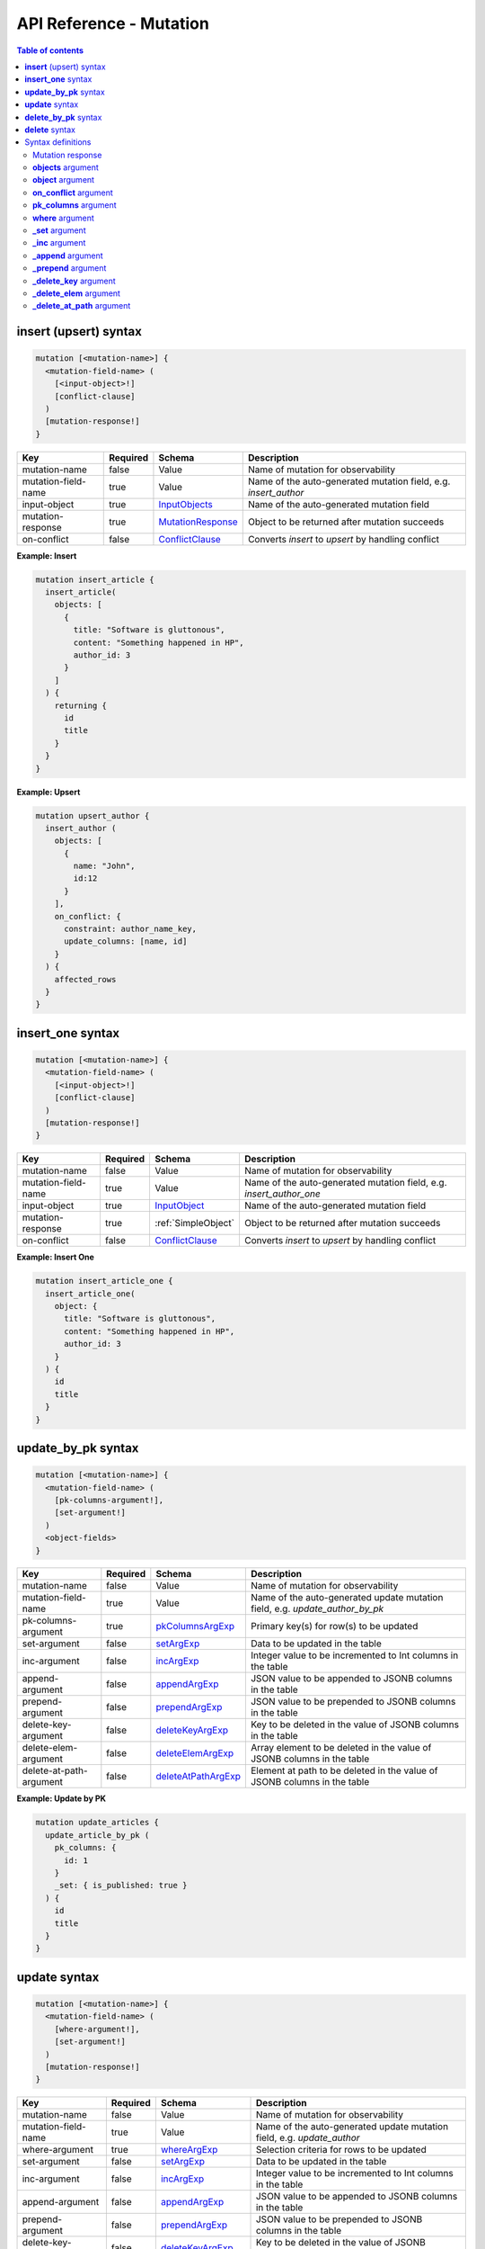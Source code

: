 .. meta::
   :description: Hasura GraphQL API mutations API reference
   :keywords: hasura, docs, GraphQL API, API reference, mutation

.. _graphql_api_mutation:

API Reference - Mutation
========================

.. contents:: Table of contents
  :backlinks: none
  :depth: 2
  :local:
 
.. _insert_upsert_syntax:

**insert** (upsert) syntax
--------------------------

.. code-block:: none

    mutation [<mutation-name>] {
      <mutation-field-name> (
        [<input-object>!]
        [conflict-clause]
      )
      [mutation-response!]
    }

.. list-table::
   :header-rows: 1

   * - Key
     - Required
     - Schema
     - Description
   * - mutation-name
     - false
     - Value
     - Name of mutation for observability
   * - mutation-field-name
     - true
     - Value
     - Name of the auto-generated mutation field, e.g. *insert_author*
   * - input-object
     - true
     - InputObjects_
     - Name of the auto-generated mutation field
   * - mutation-response
     - true
     - MutationResponse_
     - Object to be returned after mutation succeeds
   * - on-conflict
     - false
     - ConflictClause_
     - Converts *insert* to *upsert* by handling conflict

**Example: Insert**

.. code-block:: graphql

    mutation insert_article {
      insert_article(
        objects: [
          {
            title: "Software is gluttonous",
            content: "Something happened in HP",
            author_id: 3
          }
        ]
      ) {
        returning {
          id
          title
        }
      }
    }

**Example: Upsert**

.. code-block:: graphql

    mutation upsert_author {
      insert_author (
        objects: [
          {
            name: "John",
            id:12
          }
        ],
        on_conflict: {
          constraint: author_name_key,
          update_columns: [name, id]
        }
      ) {
        affected_rows
      }
    }

.. _insert_upsert_one_syntax:

**insert_one** syntax
---------------------

.. code-block:: none

    mutation [<mutation-name>] {
      <mutation-field-name> (
        [<input-object>!]
        [conflict-clause]
      )
      [mutation-response!]
    }

.. list-table::
   :header-rows: 1

   * - Key
     - Required
     - Schema
     - Description
   * - mutation-name
     - false
     - Value
     - Name of mutation for observability
   * - mutation-field-name
     - true
     - Value
     - Name of the auto-generated mutation field, e.g. *insert_author_one*
   * - input-object
     - true
     - InputObject_
     - Name of the auto-generated mutation field
   * - mutation-response
     - true
     - :ref:`SimpleObject`
     - Object to be returned after mutation succeeds
   * - on-conflict
     - false
     - ConflictClause_
     - Converts *insert* to *upsert* by handling conflict

**Example: Insert One**

.. code-block:: graphql

    mutation insert_article_one {
      insert_article_one(
        object: {
          title: "Software is gluttonous",
          content: "Something happened in HP",
          author_id: 3
        }
      ) {
        id
        title
      }
    }

.. _update_by_pk_syntax:

**update_by_pk** syntax
-----------------------

.. code-block:: none

    mutation [<mutation-name>] {
      <mutation-field-name> (
        [pk-columns-argument!],
        [set-argument!]
      )
      <object-fields>
    }

.. list-table::
   :header-rows: 1

   * - Key
     - Required
     - Schema
     - Description
   * - mutation-name
     - false
     - Value
     - Name of mutation for observability
   * - mutation-field-name
     - true
     - Value
     - Name of the auto-generated update mutation field, e.g. *update_author_by_pk*
   * - pk-columns-argument
     - true
     - pkColumnsArgExp_
     - Primary key(s) for row(s) to be updated
   * - set-argument
     - false
     - setArgExp_
     - Data to be updated in the table
   * - inc-argument
     - false
     - incArgExp_
     - Integer value to be incremented to Int columns in the table
   * - append-argument
     - false
     - appendArgExp_
     - JSON value to be appended to JSONB columns in the table
   * - prepend-argument
     - false
     - prependArgExp_
     - JSON value to be prepended to JSONB columns in the table
   * - delete-key-argument
     - false
     - deleteKeyArgExp_
     - Key to be deleted in the value of JSONB columns in the table
   * - delete-elem-argument
     - false
     - deleteElemArgExp_
     - Array element to be deleted in the value of JSONB columns in the table
   * - delete-at-path-argument
     - false
     - deleteAtPathArgExp_
     - Element at path to be deleted in the value of JSONB columns in the table

**Example: Update by PK**

.. code-block:: graphql

    mutation update_articles {
      update_article_by_pk (
        pk_columns: {
          id: 1
        }
        _set: { is_published: true }
      ) {
        id
        title
      }
    }

.. _update_syntax:

**update** syntax
-----------------

.. code-block:: none

    mutation [<mutation-name>] {
      <mutation-field-name> (
        [where-argument!],
        [set-argument!]
      )
      [mutation-response!]
    }

.. list-table::
   :header-rows: 1

   * - Key
     - Required
     - Schema
     - Description
   * - mutation-name
     - false
     - Value
     - Name of mutation for observability
   * - mutation-field-name
     - true
     - Value
     - Name of the auto-generated update mutation field, e.g. *update_author*
   * - where-argument
     - true
     - whereArgExp_
     - Selection criteria for rows to be updated
   * - set-argument
     - false
     - setArgExp_
     - Data to be updated in the table
   * - inc-argument
     - false
     - incArgExp_
     - Integer value to be incremented to Int columns in the table
   * - append-argument
     - false
     - appendArgExp_
     - JSON value to be appended to JSONB columns in the table
   * - prepend-argument
     - false
     - prependArgExp_
     - JSON value to be prepended to JSONB columns in the table
   * - delete-key-argument
     - false
     - deleteKeyArgExp_
     - Key to be deleted in the value of JSONB columns in the table
   * - delete-elem-argument
     - false
     - deleteElemArgExp_
     - Array element to be deleted in the value of JSONB columns in the table
   * - delete-at-path-argument
     - false
     - deleteAtPathArgExp_
     - Element at path to be deleted in the value of JSONB columns in the table
   * - mutation-response
     - true
     - MutationResponse_
     - Object to be returned after mutation succeeds

**Example: Update**

.. code-block:: graphql

    mutation update_author{
      update_author(
        where: {id: {_eq: 3}},
        _set: {name: "Jane"}
      ) {
        affected_rows
      }
    }

.. _delete_by_pk_syntax:

**delete_by_pk** syntax
-----------------------

.. code-block:: none

    mutation [<mutation-name>] {
      <mutation-field-name> (
        column1: value1
        column2: value2
      )
      <object-fields>
    }

.. list-table::
   :header-rows: 1

   * - Key
     - Required
     - Schema
     - Description
   * - mutation-name
     - false
     - Value
     - Name of mutation for observability
   * - mutation-field-name
     - true
     - Value
     - Name of the auto-generated delete mutation field, e.g. *delete_author_by_pk*

**Example: Delete by PK**

.. code-block:: graphql

    mutation delete_articles {
      delete_article_by_pk (
        id: 1
      ) {
        id
        title
      }
    }

.. _delete_syntax:

**delete** syntax
-----------------

.. code-block:: none

    mutation [<mutation-name>] {
      <mutation-field-name> (
        [where-argument!]
      )
      [mutation-response!]
    }

.. list-table::
   :header-rows: 1

   * - Key
     - Required
     - Schema
     - Description
   * - mutation-name
     - false
     - Value
     - Name of mutation for observability
   * - mutation-field-name
     - true
     - Value
     - Name of the auto-generated delete mutation field, e.g. *delete_author*
   * - where-argument
     - true
     - whereArgExp_
     - Selection criteria for rows to delete
   * - mutation-response
     - true
     - MutationResponse_
     - Object to be returned after mutation succeeds

**Example: Delete**

.. code-block:: graphql

    mutation delete_articles {
      delete_article(
        where: {author: {id: {_eq: 7}}}
      ) {
        affected_rows
        returning {
          id
        }
      }
    }


.. note::

    For more examples and details of usage, please see :ref:`this <mutations>`.

Syntax definitions
------------------

.. _MutationResponse:

Mutation response
^^^^^^^^^^^^^^^^^
.. code-block:: none

    {
      affected_rows
      returning {
        response-field1
        response-field2
        ..
      }
    }

**Example**

.. code-block:: graphql

    {
      affected_rows
      returning {
        id
        author_id
      }
    }

.. _InputObjects:

**objects** argument
^^^^^^^^^^^^^^^^^^^^

.. code-block:: none

    objects: [
      {
        field1: value,
        field2: value,
        <object-rel-name>: {
          data: <Input-Object>!,
          on_conflict: <Conflict-Clause>
        },
        <array-rel-name>: {
          data: [<Input-Object>!]!,
          on_conflict: <Conflict-Clause>
        }
        ..
      },
      ..
    ]
    # no nested objects

**Example**

.. code-block:: graphql

    objects: [
      {
        title: "Software is eating the world",
        content: "This week, Hewlett-Packard...",
        author: {
          data: {
            id: 1,
            name: "Sydney"
          }
        }
      }
    ]

.. _InputObject:

**object** argument
^^^^^^^^^^^^^^^^^^^

.. code-block:: none

    object: {
      field1: value,
      field2: value,
      <object-rel-name>: {
        data: <Input-Object>!,
        on_conflict: <Conflict-Clause>
      },
      <array-rel-name>: {
        data: [<Input-Object>!]!,
        on_conflict: <Conflict-Clause>
      }
      ..
    }


**Example**

.. code-block:: graphql

    object: {
      title: "Software is eating the world",
      content: "This week, Hewlett-Packard...",
      author: {
        data: {
          id: 1,
          name: "Sydney"
        }
      }
    }

.. _ConflictClause:

**on_conflict** argument
^^^^^^^^^^^^^^^^^^^^^^^^
The conflict clause is used to convert an *insert* mutation to an *upsert* mutation. *Upsert* respects the table's *update*
permissions before editing an existing row in case of a conflict. Hence the conflict clause is permitted only if a
table has *update* permissions defined.

.. code-block:: none

    on_conflict: {
      constraint: table_constraint!
      update_columns: [table_update_column!]!
      where: table_bool_exp
    }

**Example**

.. code-block:: graphql

    on_conflict: {
      constraint: author_name_key
      update_columns: [name]
      where: {id: {_lt: 1}}
    }

.. _pkColumnsArgExp:

**pk_columns** argument
^^^^^^^^^^^^^^^^^^^^^^^

The ``pk_columns`` argument is used to identify an object by its primary key columns in *update* mutations. 

.. code-block:: none

    pk_columns: {
      column-1: value-1
      column-2: value-2
    }

**Example**

.. code-block:: graphql

    pk_columns: {
      id: 1
      name: "Harry"
    }

.. _whereArgExp:

**where** argument
^^^^^^^^^^^^^^^^^^

.. parsed-literal::

    where: BoolExp_

**Example**

.. code-block:: graphql

  where: {
    rating: {_eq: 5}
  }

BoolExp
*******

.. parsed-literal::

    AndExp_ | OrExp_ | NotExp_ | TrueExp_ | ColumnExp_

AndExp
######

.. parsed-literal::

    {
      _and: [BoolExp_]
    }


**Example**

.. code-block:: graphql

  _and: [
    {rating: {_gt: 5}}, 
    {updated_at: {_gt: "2019-01-01"}}
  ]

OrExp
#####

.. parsed-literal::

    {
      _or: [BoolExp_]
    }

**Example**

.. code-block:: graphql

  _or: [
    {rating: {_is_null: true}}, 
    {rating: {_lt: 4}}
  ]

NotExp
######

.. parsed-literal::

    {
      _not: BoolExp_
    }

**Example**

.. code-block:: graphql

  _not: {
    title: {_eq: ""}
  }

TrueExp
#######

.. parsed-literal::

    {}

**Example**

.. code-block:: graphql

  author(where: {articles: {}})

.. note::

  ``{}`` evaluates to true whenever an object exists (even if it's ``null``).

ColumnExp
#########

.. parsed-literal::

    {
      field-name: {Operator_: Value }
    }

**Example**

.. code-block:: graphql

  {rating: {_eq: 5}}

Operator
########

**Generic operators (all column types except json, jsonb):**

- ``_eq``
- ``_ne``
- ``_in``
- ``_nin``
- ``_gt``
- ``_lt``
- ``_gte``
- ``_lte``

**Operators for comparing columns (all column types except json, jsonb)**:

- ``_ceq``
- ``_cneq``
- ``_cgt``
- ``_clt``
- ``_cgte``
- ``_cnlte``

**Text related operators:**

- ``_like``
- ``_nlike``
- ``_ilike``
- ``_nilike``
- ``_similar``
- ``_nsimilar``

**Checking for NULL values:**

- ``_is_null`` (takes true/false as values)

.. _setArgExp:

**_set** argument
^^^^^^^^^^^^^^^^^

.. code-block:: none

    _set: {
      field-name-1 : value,
      field-name-2 : value,
      ..
    }

.. _incArgExp:

**_inc** argument
^^^^^^^^^^^^^^^^^

.. code-block:: none

   _inc: {
     field-name-1 : int-value,
     field-name-2 : int-value,
     ..
   }

.. _appendArgExp:

**_append** argument
^^^^^^^^^^^^^^^^^^^^

.. code-block:: none

   _append: {
     field-name-1 : $json-variable-1,
     field-name-2 : $json-variable-1,
     ..
   }

**Example**

.. code-block:: json

   {
     "json-variable-1": "value",
     "json-variable-2": "value"
   }

.. _prependArgExp:

**_prepend** argument
^^^^^^^^^^^^^^^^^^^^^

.. code-block:: none

   _prepend: {
     field-name-1 : $json-variable-1,
     field-name-2 : $json-variable-1,
     ..
   }

**Example**

.. code-block:: json

   {
     "json-variable-1": "value",
     "json-variable-2": "value"
   }

.. _deleteKeyArgExp:

**_delete_key** argument
^^^^^^^^^^^^^^^^^^^^^^^^

.. code-block:: none

   _delete_key: {
     field-name-1 : "key",
     field-name-2 : "key",
     ..
   }

.. _deleteElemArgExp:

**_delete_elem** argument
^^^^^^^^^^^^^^^^^^^^^^^^^

.. code-block:: none

   _delete_elem: {
     field-name-1 : int-index,
     field-name-2 : int-index,
     ..
   }

.. _deleteAtPathArgExp:

**_delete_at_path** argument
^^^^^^^^^^^^^^^^^^^^^^^^^^^^

.. code-block:: none

   _delete_at_path: {
     field-name-1 : ["path-array"],
     field-name-2 : ["path-array"],
     ..
   }
